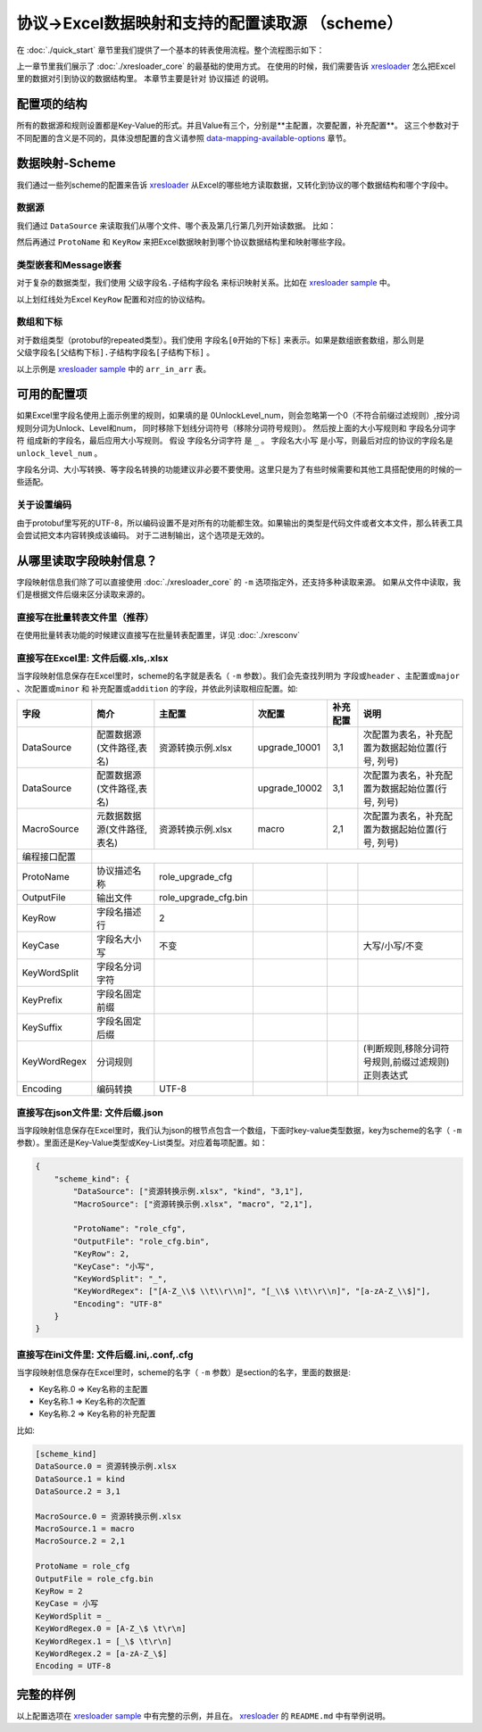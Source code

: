 协议->Excel数据映射和支持的配置读取源 （scheme）
============================================================

.. _xresloader: https://github.com/xresloader/xresloader
.. _xresloader sample: https://github.com/xresloader/xresloader/tree/master/sample

在 :doc:`./quick_start` 章节里我们提供了一个基本的转表使用流程。整个流程图示如下：

.. image:: ../_static/development/xresconv_process.png

上一章节里我们展示了 :doc:`./xresloader_core` 的最基础的使用方式。
在使用的时候，我们需要告诉 `xresloader`_ 怎么把Excel里的数据对引到协议的数据结构里。
本章节主要是针对 ``协议描述`` 的说明。

配置项的结构
---------------------------------------------

所有的数据源和规则设置都是Key-Value的形式。并且Value有三个，分别是**主配置，次要配置，补充配置**。
这三个参数对于不同配置的含义是不同的，具体没想配置的含义请参照 `data-mapping-available-options`_ 章节。

数据映射-Scheme
---------------------------------------------

我们通过一些列scheme的配置来告诉 `xresloader`_ 从Excel的哪些地方读取数据，又转化到协议的哪个数据结构和哪个字段中。

数据源
^^^^^^^^^^^^^^^^^^^^^^^^^^^^^^^^^^^^^^^^^^^^

我们通过 ``DataSource`` 来读取我们从哪个文件、哪个表及第几行第几列开始读数据。 比如：

.. image:: ../_static/users/data_mapping_data_source.png

然后再通过 ``ProtoName`` 和 ``KeyRow`` 来把Excel数据映射到哪个协议数据结构里和映射哪些字段。

.. image:: ../_static/users/data_mapping_data_key_and_proto.png

类型嵌套和Message嵌套
^^^^^^^^^^^^^^^^^^^^^^^^^^^^^^^^^^^^^^^^^^^^
对于复杂的数据类型，我们使用 ``父级字段名.子结构字段名`` 来标识映射关系。比如在 `xresloader sample`_ 中。

.. image:: ../_static/users/data_mapping_rec_message.png

以上划红线处为Excel ``KeyRow`` 配置和对应的协议结构。

数组和下标
^^^^^^^^^^^^^^^^^^^^^^^^^^^^^^^^^^^^^^^^^^^^

对于数组类型（protobuf的repeated类型）。我们使用 ``字段名[0开始的下标]`` 来表示。如果是数组嵌套数组，那么则是 ``父级字段名[父结构下标].子结构字段名[子结构下标]`` 。

.. image:: ../_static/users/data_mapping_arr_in_arr.png

以上示例是 `xresloader sample`_ 中的 ``arr_in_arr`` 表。

.. _data-mapping-available-options:

可用的配置项
---------------------------------------------

+--------------------+------------------------+--------------------+--------------------+----------------------+------------------------------------+
| 字段               | 简介                   | 主配置             | 次配置             | 补充配置             | 说明                               |
+====================+========================+====================+====================+======================+====================================+
| DataSource         | 配置数据源             | 文件路径           | 表名               | 数据起始行号,列号    | **必须**。                         |
|                    |                        |                    |                    | (英文逗号分隔)       | 可多个。多个则表示把多个Excel表数  |
|                    |                        |                    |                    |                      | 据合并再生成配置输出，这意味着这多 |
|                    |                        |                    |                    |                      | 个Excel表的描述Key的顺序和个数必须 |
|                    |                        |                    |                    |                      | 相同。                             |
+--------------------+------------------------+--------------------+--------------------+----------------------+------------------------------------+
| MacroSource        | 元数据数据源           | 文件路径           | 表名               | 数据起始行号,列号    | + **可选**                         |
|                    |                        |                    |                    | (英文逗号分隔)       |                                    |
+--------------------+------------------------+--------------------+--------------------+----------------------+------------------------------------+
| 编程接口配置                                                                                                                            |
+--------------------+------------------------+--------------------+--------------------+----------------------+------------------------------------+
| ProtoName          | 协议描述名称           | 如: role_cfg       |                    |                      | + **必须**                         |
|                    |                        |                    |                    |                      | + 协议类型名称                     |
|                    |                        |                    |                    |                      | + 也可以是 ``包名`` . ``协议名``   |
+--------------------+------------------------+--------------------+--------------------+----------------------+------------------------------------+
| OutputFile         | 输出文件               | 如: role_cfg.bin   |                    |                      | + **必须**                         |
+--------------------+------------------------+--------------------+--------------------+----------------------+------------------------------------+
| KeyRow             | 字段名描述行           | 如: 2              |                    |                      | + **必须**                         |
+-------------------+------------------------+--------------------+--------------------+----------------------+------------------------------------+
| KeyCase            | 字段名大小写           | 如: 小写           |                    |                      | + 字段名映射时的大小写转换         |
|                    |                        |                    |                    |                      | + 可选值: 大写/小写/不变           |
|                    |                        |                    |                    |                      | + 如果不需要则留空                 |
+--------------------+------------------------+--------------------+--------------------+----------------------+------------------------------------+
| KeyWordSplit       | 字段名分词字符         |                    |                    |                      | + **可选**                         |
|                    |                        |                    |                    |                      | + 字段名映射时单词之间填充的字符串 |
|                    |                        |                    |                    |                      | + 如果不需要则留空                 |
+--------------------+------------------------+--------------------+--------------------+----------------------+------------------------------------+
| KeyPrefix          | 字段名固定前缀         |                    |                    |                      | + **可选**                         |
|                    |                        |                    |                    |                      | + 字段名映射时附加的前缀           |
|                    |                        |                    |                    |                      | + 如果不需要则留空                 |
+--------------------+------------------------+--------------------+--------------------+----------------------+------------------------------------+
| KeySuffix          | 字段名固定后缀         |                    |                    |                      | + **可选**                         |
|                    |                        |                    |                    |                      | + 字段名映射时附加的后缀           |
|                    |                        |                    |                    |                      | + 如果不需要则留空                 |
+--------------------+------------------------+--------------------+--------------------+----------------------+------------------------------------+
| KeyWordRegex       | 分词规则（正则表达式） | 判断规则           | 移除分词符号规则   | 前缀过滤规则         | + **可选**                         |
|                    |                        |                    |                    |                      | + 字段名映射时单词的分词规则       |
|                    |                        |                    |                    |                      | + 正则表达式                       |
|                    |                        |                    |                    |                      | + 如果不需要则留空                 |
|                    | 示例:                  | [A-Z_$ \t\r\n]     | [_$ \t\r\n]        | [a-zA-Z_$]           |                                    |
+--------------------+------------------------+--------------------+--------------------+----------------------+------------------------------------+
| Encoding           | 编码转换               | UTF-8              |                    |                      | 注：Google的protobuf库的代码里写死 |
|                    |                        |                    |                    |                      | 了UTF-8，故而该选项对Protobuf的二  |
|                    |                        |                    |                    |                      | 进制输出无效                       |
+--------------------+------------------------+--------------------+--------------------+----------------------+------------------------------------+
| UeCfg-UProperty    | UnrealEngine配置       | 字段分组           | 蓝图权限           | 编辑权限             | + *可选*                           |
|                    | 支持的字段属性         | 默认值: XResConfig | 默认值: XResConfig | 默认值: EditAnywhere |                                    |
+--------------------+------------------------+--------------------+--------------------+----------------------+------------------------------------+
| UeCfg-CaseConvert  | 是否开启驼峰命名转换   | true/false         |                    |                      | + *可选*                           |
|                    | （默认开启）           |                    |                    |                      | + 开启后将使用首字母大写的         |
|                    |                        |                    |                    |                      |   驼峰命名法生成字段名和类名       |
+--------------------+------------------------+--------------------+--------------------+----------------------+------------------------------------+
| UeCfg-CodeOutput   | 设置UE代码输出目录     | 代码输出目录       | Publich目录前缀    | Private目录前缀      | + *可选*                           |
|                    |                        |                    |                    |                      | + 生成的cpp文件的包含路径和        |
|                    |                        |                    |                    |                      |   Publich目录前缀有关              |
+--------------------+------------------------+--------------------+--------------------+----------------------+------------------------------------+

如果Excel里字段名使用上面示例里的规则，如果填的是 0UnlockLevel\_num，则会忽略第一个0（不符合前缀过滤规则）,按分词规则分词为Unlock、Level和num，
同时移除下划线分词符号（移除分词符号规则）。 然后按上面的大小写规则和 ``字段名分词字符`` 组成新的字段名，最后应用大小写规则。
假设 ``字段名分词字符`` 是 ``_`` 。 ``字段名大小写`` 是小写，则最后对应的协议的字段名是 ``unlock_level_num`` 。

字段名分词、大小写转换、等字段名转换的功能建议非必要不要使用。这里只是为了有些时候需要和其他工具搭配使用的时候的一些适配。

关于设置编码
^^^^^^^^^^^^^^^^^^^^^^^^^^^^^^^^^^^^^^^^^^^^^
由于protobuf里写死的UTF-8，所以编码设置不是对所有的功能都生效。如果输出的类型是代码文件或者文本文件，那么转表工具会尝试把文本内容转换成该编码。
对于二进制输出，这个选项是无效的。

从哪里读取字段映射信息？
---------------------------------------------

字段映射信息我们除了可以直接使用 :doc:`./xresloader_core` 的 ``-m`` 选项指定外，还支持多种读取来源。
如果从文件中读取，我们是根据文件后缀来区分读取来源的。

直接写在批量转表文件里（推荐）
^^^^^^^^^^^^^^^^^^^^^^^^^^^^^^^^^^^^^^^^^^^^^

在使用批量转表功能的时候建议直接写在批量转表配置里，详见 :doc:`./xresconv`

直接写在Excel里: 文件后缀.xls,.xlsx
^^^^^^^^^^^^^^^^^^^^^^^^^^^^^^^^^^^^^^^^^^^^^

当字段映射信息保存在Excel里时，scheme的名字就是表名（ ``-m`` 参数）。我们会先查找列明为 ``字段或header`` 、``主配置或major`` 、``次配置或minor`` 和 ``补充配置或addition`` 的字段，并依此列读取相应配置。如:

+-------------------+--------------------------------+-----------------------+----------------+-----------+----------------------------------------------------+ 
| 字段              | 简介                           | 主配置                | 次配置         | 补充配置  | 说明                                               |
+===================+================================+=======================+================+===========+====================================================+
| DataSource        | 配置数据源(文件路径,表名)      | 资源转换示例.xlsx     | upgrade_10001  | 3,1       | 次配置为表名，补充配置为数据起始位置(行号, 列号)   |
+-------------------+--------------------------------+-----------------------+----------------+-----------+----------------------------------------------------+
| DataSource        | 配置数据源(文件路径,表名)      |                       | upgrade_10002  | 3,1       | 次配置为表名，补充配置为数据起始位置(行号, 列号)   |
+-------------------+--------------------------------+-----------------------+----------------+-----------+----------------------------------------------------+
| MacroSource       | 元数据数据源(文件路径,表名)    | 资源转换示例.xlsx     | macro          | 2,1       | 次配置为表名，补充配置为数据起始位置(行号, 列号)   |
+-------------------+--------------------------------+-----------------------+----------------+-----------+----------------------------------------------------+
| 编程接口配置      |                                                                                                                                          |
+-------------------+--------------------------------+-----------------------+----------------+-----------+----------------------------------------------------+
| ProtoName         | 协议描述名称                   | role_upgrade_cfg      |                |           |                                                    |
+-------------------+--------------------------------+-----------------------+----------------+-----------+----------------------------------------------------+
| OutputFile        | 输出文件                       | role_upgrade_cfg.bin  |                |           |                                                    |
+-------------------+--------------------------------+-----------------------+----------------+-----------+----------------------------------------------------+
| KeyRow            | 字段名描述行                   | 2                     |                |           |                                                    |
+-------------------+--------------------------------+-----------------------+----------------+-----------+----------------------------------------------------+
| KeyCase           | 字段名大小写                   | 不变                  |                |           | 大写/小写/不变                                     |
+-------------------+--------------------------------+-----------------------+----------------+-----------+----------------------------------------------------+
| KeyWordSplit      | 字段名分词字符                 |                       |                |           |                                                    |
+-------------------+--------------------------------+-----------------------+----------------+-----------+----------------------------------------------------+
| KeyPrefix         | 字段名固定前缀                 |                       |                |           |                                                    |
+-------------------+--------------------------------+-----------------------+----------------+-----------+----------------------------------------------------+
| KeySuffix         | 字段名固定后缀                 |                       |                |           |                                                    |
+-------------------+--------------------------------+-----------------------+----------------+-----------+----------------------------------------------------+
| KeyWordRegex      | 分词规则                       |                       |                |           | (判断规则,移除分词符号规则,前缀过滤规则)正则表达式 |
+-------------------+--------------------------------+-----------------------+----------------+-----------+----------------------------------------------------+
| Encoding          | 编码转换                       | UTF-8                 |                |           |                                                    |             
+-------------------+--------------------------------+-----------------------+----------------+-----------+----------------------------------------------------+ 

直接写在json文件里: 文件后缀.json
^^^^^^^^^^^^^^^^^^^^^^^^^^^^^^^^^^^^^^^^^^^^^

当字段映射信息保存在Excel里时，我们认为json的根节点包含一个数组，下面时key-value类型数据，key为scheme的名字（ ``-m`` 参数）。里面还是Key-Value类型或Key-List类型。对应着每项配置。如： 

.. code-block:: json

    {
        "scheme_kind": {
            "DataSource": ["资源转换示例.xlsx", "kind", "3,1"],
            "MacroSource": ["资源转换示例.xlsx", "macro", "2,1"],

            "ProtoName": "role_cfg",
            "OutputFile": "role_cfg.bin",
            "KeyRow": 2,
            "KeyCase": "小写",
            "KeyWordSplit": "_",
            "KeyWordRegex": ["[A-Z_\\$ \\t\\r\\n]", "[_\\$ \\t\\r\\n]", "[a-zA-Z_\\$]"],
            "Encoding": "UTF-8"
        }
    }

直接写在ini文件里: 文件后缀.ini,.conf,.cfg
^^^^^^^^^^^^^^^^^^^^^^^^^^^^^^^^^^^^^^^^^^^^^

当字段映射信息保存在Excel里时，scheme的名字（ ``-m`` 参数）是section的名字，里面的数据是:

+ Key名称.0 => Key名称的主配置
+ Key名称.1 => Key名称的次配置
+ Key名称.2 => Key名称的补充配置

比如:

.. code-block:: ini

    [scheme_kind]
    DataSource.0 = 资源转换示例.xlsx
    DataSource.1 = kind
    DataSource.2 = 3,1

    MacroSource.0 = 资源转换示例.xlsx
    MacroSource.1 = macro
    MacroSource.2 = 2,1

    ProtoName = role_cfg
    OutputFile = role_cfg.bin
    KeyRow = 2
    KeyCase = 小写
    KeyWordSplit = _
    KeyWordRegex.0 = [A-Z_\$ \t\r\n]
    KeyWordRegex.1 = [_\$ \t\r\n]
    KeyWordRegex.2 = [a-zA-Z_\$]
    Encoding = UTF-8

完整的样例
---------------------------------------------

以上配置选项在 `xresloader sample`_ 中有完整的示例，并且在。 `xresloader`_ 的 ``README.md`` 中有举例说明。
